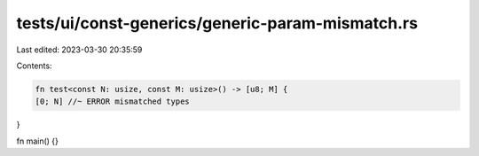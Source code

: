 tests/ui/const-generics/generic-param-mismatch.rs
=================================================

Last edited: 2023-03-30 20:35:59

Contents:

.. code-block:: rs

    fn test<const N: usize, const M: usize>() -> [u8; M] {
    [0; N] //~ ERROR mismatched types
}

fn main() {}


